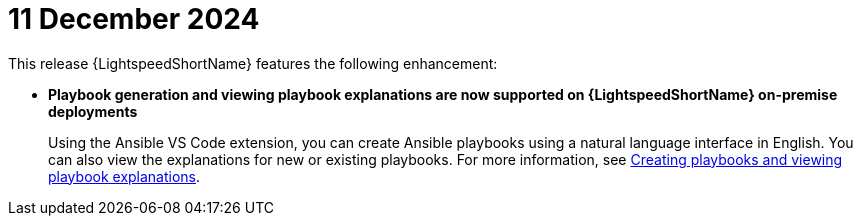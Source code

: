:_content-type: CONCEPT

[id="lightspeed-key-features-11Dec2024_{context}"]
= 11 December 2024

This release {LightspeedShortName} features the following enhancement: 

* *Playbook generation and viewing playbook explanations are now supported on {LightspeedShortName} on-premise deployments* 
+
Using the Ansible VS Code extension, you can create Ansible playbooks using a natural language interface in English. You can also view the explanations for new or existing playbooks. For more information, see link:https://docs.redhat.com/en/documentation/red_hat_ansible_lightspeed_with_ibm_watsonx_code_assistant/2.x_latest/html-single/red_hat_ansible_lightspeed_with_ibm_watsonx_code_assistant_user_guide/index#playbook-generation_developing-ansible-content[Creating playbooks and viewing playbook explanations].

